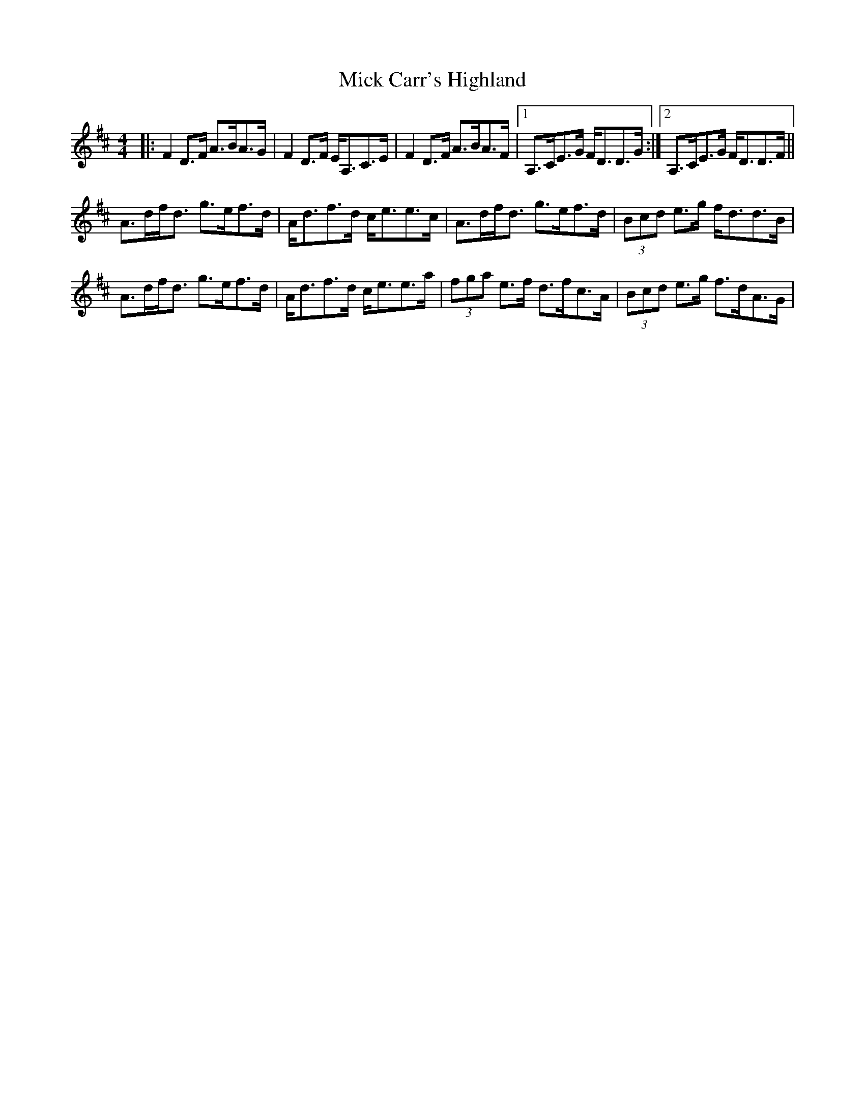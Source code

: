 X: 26564
T: Mick Carr's Highland
R: strathspey
M: 4/4
K: Dmajor
|:F2D>F A>BA>G|F2D>F E<A,C>E|F2D>F A>BA>F|1 A,>CE>G F<DD>G:|2 A,>CE>G F<DD>F||
A>df<d g>ef>d|A<df>d c<ee>c|A>df<d g>ef>d|(3Bcd e>g f<dd>B|
A>df<d g>ef>d|A<df>d c<ee>a|(3fga e>f d>fc>A|(3Bcd e>g f>dA>G|

